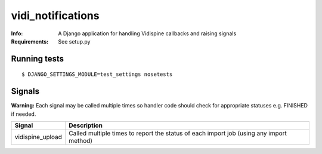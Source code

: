 vidi_notifications
==================

:Info: A Django application for handling Vidispine callbacks and raising
       signals
:Requirements: See setup.py


Running tests
-------------

::

    $ DJANGO_SETTINGS_MODULE=test_settings nosetests


Signals
-------

**Warning:** Each signal may be called multiple times so handler code should check for
appropriate statuses e.g. FINISHED if needed.

+------------------+-------------------------------------------------------------------+
| Signal           | Description                                                       |
+==================+===================================================================+
| vidispine_upload | Called multiple times to report the status of each import job     |
|                  | (using any import method)                                         |
+------------------+-------------------------------------------------------------------+
